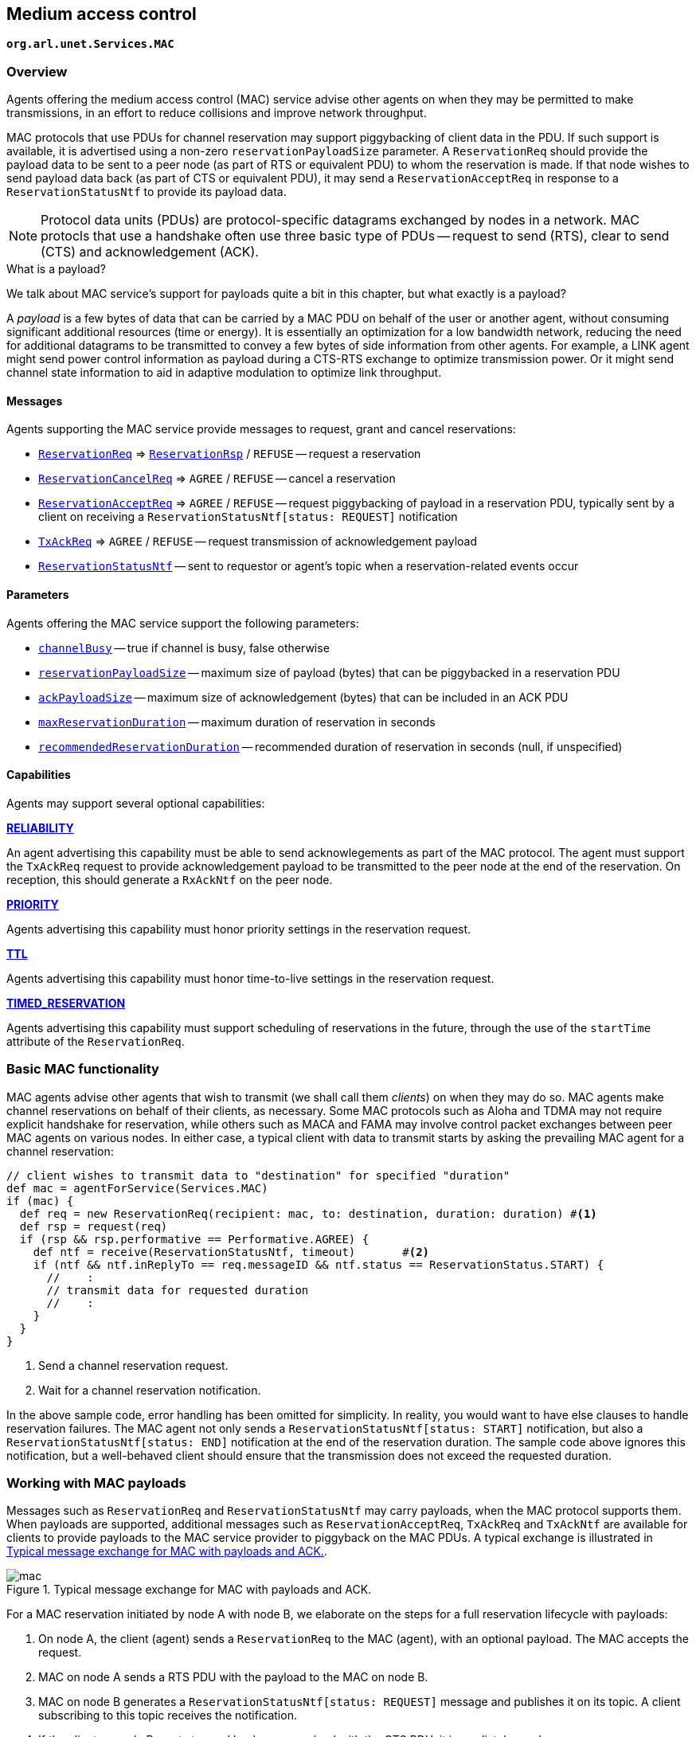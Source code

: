 == Medium access control

`*org.arl.unet.Services.MAC*`

=== Overview

Agents offering the medium access control (MAC) service advise other agents on when they may be permitted to make transmissions, in an effort to reduce collisions and improve network throughput.

MAC protocols that use PDUs for channel reservation may support piggybacking of client data in the PDU. If such support is available, it is advertised using a non-zero `reservationPayloadSize` parameter. A `ReservationReq` should provide the payload data to be sent to a peer node (as part of RTS or equivalent PDU) to whom the reservation is made. If that node wishes to send payload data back (as part of CTS or equivalent PDU), it may send a `ReservationAcceptReq` in response to a `ReservationStatusNtf` to provide its payload data.

NOTE: Protocol data units (PDUs) are protocol-specific datagrams exchanged by nodes in a network. MAC protocls that use a handshake often use three basic type of PDUs -- request to send (RTS), clear to send (CTS) and acknowledgement (ACK).

.What is a payload?
****
We talk about MAC service's support for payloads quite a bit in this chapter, but what exactly is a payload?

A _payload_ is a few bytes of data that can be carried by a MAC PDU on behalf of the user or another agent, without consuming significant additional resources (time or energy). It is essentially an optimization for a low bandwidth network, reducing the need for additional datagrams to be transmitted to convey a few bytes of side information from other agents. For example, a LINK agent might send power control information as payload during a CTS-RTS exchange to optimize transmission power. Or it might send channel state information to aid in adaptive modulation to optimize link throughput.
****

==== Messages

Agents supporting the MAC service provide messages to request, grant and cancel reservations:

* https://unetstack.net/javadoc/org/arl/unet/mac/ReservationReq.html[`ReservationReq`^] => https://unetstack.net/javadoc/org/arl/unet/mac/ReservationRsp.html[`ReservationRsp`^] / `REFUSE` -- request a reservation
* https://unetstack.net/javadoc/org/arl/unet/mac/ReservationCancelReq.html[`ReservationCancelReq`^] => `AGREE` / `REFUSE` -- cancel a reservation
* https://unetstack.net/javadoc/org/arl/unet/mac/ReservationAcceptReq.html[`ReservationAcceptReq`^] => `AGREE` / `REFUSE` -- request piggybacking of payload in a reservation PDU, typically sent by a client on receiving a `ReservationStatusNtf[status: REQUEST]` notification
* https://unetstack.net/javadoc/org/arl/unet/mac/TxAckReq.html[`TxAckReq`^] => `AGREE` / `REFUSE` -- request transmission of acknowledgement payload
* https://unetstack.net/javadoc/org/arl/unet/mac/ReservationStatusNtf.html[`ReservationStatusNtf`^] -- sent to requestor or agent's topic when a reservation-related events occur

==== Parameters

Agents offering the MAC service support the following parameters:

* https://unetstack.net/javadoc/org/arl/unet/mac/MacParam.html#channelBusy[`channelBusy`^] -- true if channel is busy, false otherwise
* https://unetstack.net/javadoc/org/arl/unet/mac/MacParam.html#reservationPayloadSize[`reservationPayloadSize`^] -- maximum size of payload (bytes) that can be piggybacked in a reservation PDU
* https://unetstack.net/javadoc/org/arl/unet/mac/MacParam.html#ackPayloadSize[`ackPayloadSize`^] -- maximum size of acknowledgement (bytes) that can be included in an ACK PDU
* https://unetstack.net/javadoc/org/arl/unet/mac/MacParam.html#maxReservationDuration[`maxReservationDuration`^] -- maximum duration of reservation in seconds
* https://unetstack.net/javadoc/org/arl/unet/mac/MacParam.html#recommendedReservationDuration[`recommendedReservationDuration`^] -- recommended duration of reservation in seconds (null, if unspecified)

==== Capabilities

Agents may support several optional capabilities:

*https://unetstack.net/javadoc/org/arl/unet/mac/MacCapability.html#RELIABILITY[RELIABILITY^]*

An agent advertising this capability must be able to send acknowlegements as part of the MAC protocol. The agent must support the `TxAckReq` request to provide acknowledgement payload to be transmitted to the peer node at the end of the reservation. On reception, this should generate a `RxAckNtf` on the peer node.

*https://unetstack.net/javadoc/org/arl/unet/mac/MacCapability.html#PRIORITY[PRIORITY^]*

Agents advertising this capability must honor priority settings in the reservation request.

*https://unetstack.net/javadoc/org/arl/unet/mac/MacCapability.html#TTL[TTL^]*

Agents advertising this capability must honor time-to-live settings in the reservation request.

*https://unetstack.net/javadoc/org/arl/unet/mac/MacCapability.html#TIMED_RESERVATION[TIMED_RESERVATION^]*

Agents advertising this capability must support scheduling of reservations in the future, through the use of the `startTime` attribute of the `ReservationReq`.

=== Basic MAC functionality

MAC agents advise other agents that wish to transmit (we shall call them _clients_) on when they may do so. MAC agents make channel reservations on behalf of their clients, as necessary. Some MAC protocols such as Aloha and TDMA may not require explicit handshake for reservation, while others such as MACA and FAMA may involve control packet exchanges between peer MAC agents on various nodes. In either case, a typical client with data to transmit starts by asking the prevailing MAC agent for a channel reservation:

[source, groovy]
----
// client wishes to transmit data to "destination" for specified "duration"
def mac = agentForService(Services.MAC)
if (mac) {
  def req = new ReservationReq(recipient: mac, to: destination, duration: duration) #<1>
  def rsp = request(req)
  if (rsp && rsp.performative == Performative.AGREE) {
    def ntf = receive(ReservationStatusNtf, timeout)       #<2>
    if (ntf && ntf.inReplyTo == req.messageID && ntf.status == ReservationStatus.START) {
      //    :
      // transmit data for requested duration
      //    :
    }
  }
}
----
<1> Send a channel reservation request.
<2> Wait for a channel reservation notification.

In the above sample code, error handling has been omitted for simplicity. In reality, you would want to have else clauses to handle reservation failures. The MAC agent not only sends a `ReservationStatusNtf[status: START]` notification, but also a `ReservationStatusNtf[status: END]` notification at the end of the reservation duration. The sample code above ignores this notification, but a well-behaved client should ensure that the transmission does not exceed the requested duration.

=== Working with MAC payloads

Messages such as `ReservationReq` and `ReservationStatusNtf` may carry payloads, when the MAC protocol supports them. When payloads are supported, additional messages such as `ReservationAcceptReq`, `TxAckReq` and `TxAckNtf` are available for clients to provide payloads to the MAC service provider to piggyback on the MAC PDUs. A typical exchange is illustrated in <<fig_mac>>.

[[fig_mac]]
.Typical message exchange for MAC with payloads and ACK.
image::mac.png[]

For a MAC reservation initiated by node A with node B, we elaborate on the steps for a full reservation lifecycle with payloads:

1. On node A, the client (agent) sends a `ReservationReq` to the MAC (agent), with an optional payload. The MAC accepts the request.
2. MAC on node A sends a RTS PDU with the payload to the MAC on node B.
3. MAC on node B generates a `ReservationStatusNtf[status: REQUEST]` message and publishes it on its topic. A client subscribing to this topic receives the notification.
4. If the client on node B wants to send back some payload with the CTS PDU, it immediately sends a `ReservationAcceptReq` to the MAC, with the payload.
5. The MAC accepts the request and responds to node A's MAC with a clients PDU containing the payload.
6. The payload is delivered to the client on node A as part of a `ReservationStatusNtf[status: START]` message marking the start of the reservation time.
7. During the reservation, the two nodes exchange data as they wish.
8. If the client on node B wishes to provide an acknowledgment (with a payload), it sends a `TxAckReq` message before the reservation duration ends, and the MAC on node B accepts.
9. The MAC on node B sends an ACK PDU with the payload to the MAC on node A. The ACK PDU marks the end of the channel reservation. The MAC delivers this acknowledgment payload to the client on node A as a part of the `ReservationStatusNtf[status: END]` message.
10. If node B does not send an ACK PDU, when the channel reservation ends, the MAC on node A sends a `ReservationStatusNtf[status: END]` message to its client.

=== Examples

Sample MAC implementations are illustrated in <<Implementing network protocols>>.
